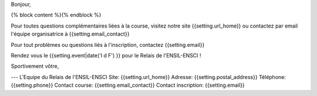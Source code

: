Bonjour,

{% block content %}{% endblock %}

Pour toutes questions complémentaires liées à la course, visitez notre site
{{setting.url_home}} ou contactez par email l'équipe organisatrice à {{setting.email_contact}}

Pour tout problèmes ou questions liés à l'inscription, contactez {{setting.email}}

Rendez vous le {{setting.event|date('l d F') }} pour le Relais de l'ENSIL-ENSCI !

Sportivement vôtre,

---
L'Equipe du Relais de l'ENSIL-ENSCI
Site: {{setting.url_home}}
Adresse: {{setting.postal_address}}
Téléphone: {{setting.phone}}
Contact course: {{setting.email_contact}}
Contact inscription: {{setting.email}}
